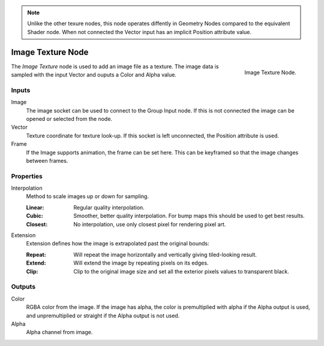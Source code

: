 .. index:: Geometry Nodes; Texture
.. _bpy.types.GeoNodeImageTexture:

.. note::

   Unlike the other texure nodes, this node operates diffently 
   in Geometry Nodes compared to the equivalent Shader node. 
   When not connected the Vector input has an implicit Position attribute value.

.. _bpy.types.ShaderNodeTexImage:

******************
Image Texture Node
******************

.. figure:: /images/modeling_geometry-nodes_texture-nodes_image_texture_node.jpg
   :align: right

   Image Texture Node.

The *Image Texture*  node is used to add an image file as a texture. 
The image data is sampled with the input Vector and ouputs a Color and Alpha value.  


Inputs
======

Image
   The image socket can be used to connect to the Group Input node. 
   If this is not connected the image can be opened or selected from the node.

Vector
   Texture coordinate for texture look-up. If this socket is left unconnected,
   the Position attribute is used.
   
Frame
   If the Image supports animation, the frame can be set here. 
   This can be keyframed so that the image changes between frames.

Properties
==========

Interpolation
   Method to scale images up or down for sampling.

   :Linear: Regular quality interpolation.
   :Cubic: Smoother, better quality interpolation. For bump maps this should be used to get best results.
   :Closest: No interpolation, use only closest pixel for rendering pixel art.

Extension
   Extension defines how the image is extrapolated past the original bounds:

   :Repeat: Will repeat the image horizontally and vertically giving tiled-looking result.
   :Extend: Will extend the image by repeating pixels on its edges.
   :Clip: Clip to the original image size and set all the exterior pixels values to transparent black.


Outputs
=======

Color
   RGBA color from the image. If the image has alpha, the color is premultiplied with alpha if the Alpha output is used,
   and unpremultiplied or straight if the Alpha output is not used.
Alpha
   Alpha channel from image.
